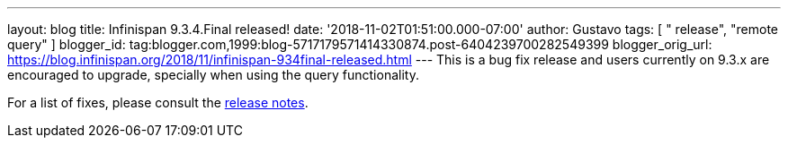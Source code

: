 ---
layout: blog
title: Infinispan 9.3.4.Final released!
date: '2018-11-02T01:51:00.000-07:00'
author: Gustavo
tags: [ " release", "remote query" ]
blogger_id: tag:blogger.com,1999:blog-5717179571414330874.post-6404239700282549399
blogger_orig_url: https://blog.infinispan.org/2018/11/infinispan-934final-released.html
---
This is a bug fix release and users currently on 9.3.x are encouraged to
upgrade, specially when using the query functionality.

For a list of fixes, please consult the
https://issues.jboss.org/secure/ReleaseNote.jspa?projectId=12310799&version=12339151[release
notes].


